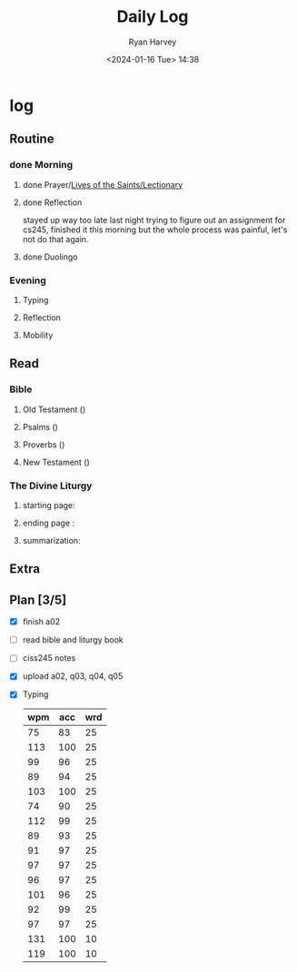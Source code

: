 #+title: Daily Log
#+author: Ryan Harvey
#+date: <2024-01-16 Tue> 14:38
* log 
** Routine
*** done Morning
**** done Prayer/[[https://goarch.org][Lives of the Saints/Lectionary]]
**** done Reflection
stayed up way too late last night trying to figure out an assignment for cs245, finished it this morning but the whole process was painful, let's not do that again.
**** done Duolingo
*** Evening
**** Typing
**** Reflection
**** Mobility
** Read
*** Bible 
**** Old Testament ()
**** Psalms ()
**** Proverbs ()
**** New Testament ()
*** The Divine Liturgy
**** starting page: 
**** ending page  : 
**** summarization: 
** Extra
** Plan [3/5]
- [X] finish a02
- [ ] read bible and liturgy book
- [ ] ciss245 notes
- [X] upload a02, q03, q04, q05
- [X] Typing
  | wpm | acc | wrd |
  |-----+-----+-----|
  |  75 |  83 |  25 |
  | 113 | 100 |  25 |
  |  99 |  96 |  25 |
  |  89 |  94 |  25 |
  | 103 | 100 |  25 |
  |  74 |  90 |  25 |
  | 112 |  99 |  25 |
  |  89 |  93 |  25 |
  |  91 |  97 |  25 |
  |  97 |  97 |  25 |
  |  96 |  97 |  25 |
  | 101 |  96 |  25 |
  |  92 |  99 |  25 |
  |  97 |  97 |  25 |
  | 131 | 100 |  10 |
  | 119 | 100 |  10 |
